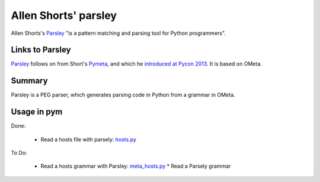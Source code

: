 .. pym documentation about Allen Shorts' parsley, created by
   jalanb on Friday January 11th 2014

.. _parsley_page:

Allen Shorts' parsley
====================

Allen Shorts's `Parsley <http://parsley.readthedocs.org/en/latest/>`_ "is a pattern matching and parsing tool for Python programmers".

Links to Parsley
----------------

`Parsley <http://parsley.readthedocs.org/en/latest/>`_ follows on from Short's `Pymeta <http://washort.twistedmatrix.com/2008/03/introducing-pymeta.html>`_, and which he `introduced at Pycon 2013 <http://www.youtube.com/watch?v=t5X3ljCOFSY>`_. It is based on OMeta.

Summary
-------

Parsley is a PEG parser, which generates parsing code in Python from a grammar in OMeta.


Usage in pym
------------

Done:

 * Read a hosts file with parsely: `hosts.py <https://github.com/jalanb/pym/blob/master/src/parsing/parsley/hosts.py>`_ 

To Do:
 
 * Read a hosts grammar with Parsley: `meta_hosts.py <https://github.com/jalanb/pym/blob/master/src/parsing/parsley/meta_hosts.py>`_
   * Read a Parsely grammar
